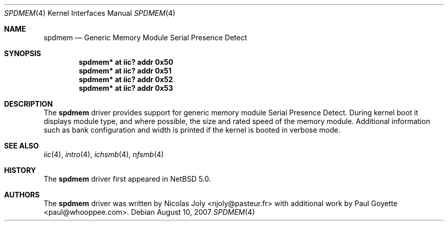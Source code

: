 .\"	$NetBSD: spdmem.4,v 1.1 2007/08/18 11:26:36 tnn Exp $
.\"
.\"Copyright (c) 2007 Nicolas Joly
.\"Copyright (c) 2007 Paul Goyette
.\"All rights reserved.
.\"
.\"Redistribution and use in source and binary forms, with or without
.\"modification, are permitted provided that the following conditions
.\"are met:
.\"1. Redistributions of source code must retain the above copyright
.\"   notice, this list of conditions and the following disclaimer.
.\"2. Redistributions in binary form must reproduce the above copyright
.\"   notice, this list of conditions and the following disclaimer in the
.\"   documentation and/or other materials provided with the distribution.
.\"3. The name of the author may not be used to endorse or promote products
.\"   derived from this software without specific prior written permission.
.\"
.\"THIS SOFTWARE IS PROVIDED BY THE AUTHOR AND CONTRIBUTORS
.\"``AS IS'' AND ANY EXPRESS OR IMPLIED WARRANTIES, INCLUDING, BUT NOT LIMITED
.\"TO, THE IMPLIED WARRANTIES OF MERCHANTABILITY AND FITNESS FOR A PARTICULAR
.\"PURPOSE ARE DISCLAIMED.  IN NO EVENT SHALL THE FOUNDATION OR CONTRIBUTORS
.\"BE LIABLE FOR ANY DIRECT, INDIRECT, INCIDENTAL, SPECIAL, EXEMPLARY, OR
.\"CONSEQUENTIAL DAMAGES (INCLUDING, BUT NOT LIMITED TO, PROCUREMENT OF
.\"SUBSTITUTE GOODS OR SERVICES; LOSS OF USE, DATA, OR PROFITS; OR BUSINESS
.\"INTERRUPTION) HOWEVER CAUSED AND ON ANY THEORY OF LIABILITY, WHETHER IN
.\"CONTRACT, STRICT LIABILITY, OR TORT (INCLUDING NEGLIGENCE OR OTHERWISE)
.\"ARISING IN ANY WAY OUT OF THE USE OF THIS SOFTWARE, EVEN IF ADVISED OF THE
.\"POSSIBILITY OF SUCH DAMAGE.
.\"
.Dd August 10, 2007
.Dt SPDMEM 4
.Os
.Sh NAME
.Nm spdmem
.Nd Generic Memory Module Serial Presence Detect
.Sh SYNOPSIS
.Cd "spdmem* at iic? addr 0x50"
.Cd "spdmem* at iic? addr 0x51"
.Cd "spdmem* at iic? addr 0x52"
.Cd "spdmem* at iic? addr 0x53"
.Sh DESCRIPTION
The
.Nm
driver provides support for generic memory module Serial Presence Detect.
During kernel boot it displays module type, and where possible, the size and
rated speed of the memory module. Additional information such as bank
configuration and width is printed if the kernel is booted in verbose mode.
.Sh SEE ALSO
.Xr iic 4 ,
.Xr intro 4 ,
.Xr ichsmb 4 ,
.Xr nfsmb 4
.Sh HISTORY
The
.Nm
driver first appeared in
.Nx 5.0 .
.Sh AUTHORS
.An -nosplit
The
.Nm
driver was written by
.An Nicolas Joly <njoly@pasteur.fr>
with additional work by 
.An Paul Goyette <paul@whooppee.com> .
